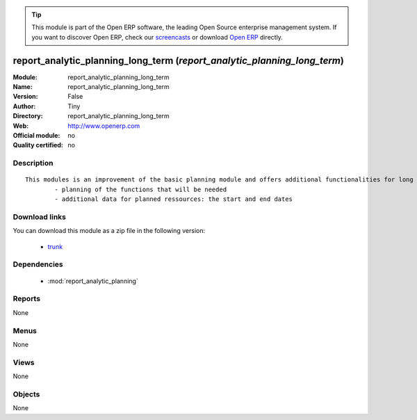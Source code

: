 
.. module:: report_analytic_planning_long_term
    :synopsis: report_analytic_planning_long_term 
    :noindex:
.. 

.. raw:: html

      <br />
    <link rel="stylesheet" href="../_static/hide_objects_in_sidebar.css" type="text/css" />

.. tip:: This module is part of the Open ERP software, the leading Open Source 
  enterprise management system. If you want to discover Open ERP, check our 
  `screencasts <href="http://openerp.tv>`_ or download 
  `Open ERP <href="http://openerp.com>`_ directly.

.. raw:: html

    <div class="js-kit-rating" title="" permalink="" standalone="yes" path="/report_analytic_planning_long_term"></div>
    <script src="http://js-kit.com/ratings.js"></script>

report_analytic_planning_long_term (*report_analytic_planning_long_term*)
=========================================================================
:Module: report_analytic_planning_long_term
:Name: report_analytic_planning_long_term
:Version: False
:Author: Tiny
:Directory: report_analytic_planning_long_term
:Web: http://www.openerp.com
:Official module: no
:Quality certified: no

Description
-----------

::

  This modules is an improvement of the basic planning module and offers additional functionalities for long term planning, such as:
          - planning of the functions that will be needed
          - additional data for planned ressources: the start and end dates

Download links
--------------

You can download this module as a zip file in the following version:

  * `trunk <http://www.openerp.com/download/modules/trunk/report_analytic_planning_long_term.zip>`_


Dependencies
------------

 * :mod:`report_analytic_planning`

Reports
-------

None


Menus
-------


None


Views
-----


None



Objects
-------

None
